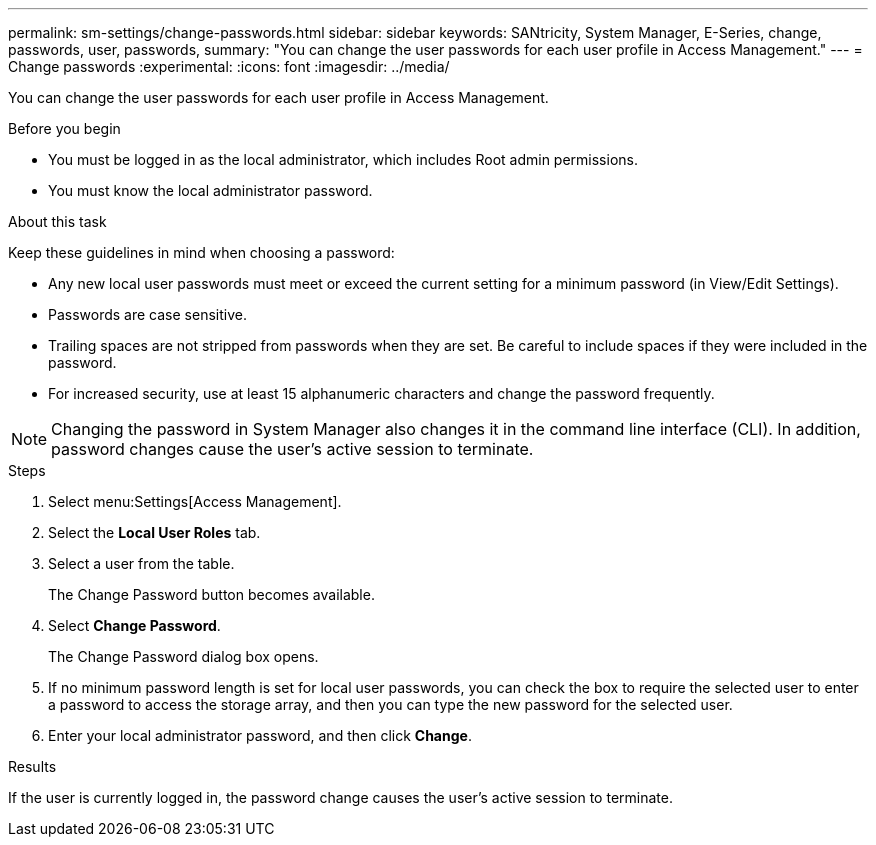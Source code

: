 ---
permalink: sm-settings/change-passwords.html
sidebar: sidebar
keywords: SANtricity, System Manager, E-Series, change, passwords, user, passwords,
summary: "You can change the user passwords for each user profile in Access Management."
---
= Change passwords
:experimental:
:icons: font
:imagesdir: ../media/

[.lead]
You can change the user passwords for each user profile in Access Management.

.Before you begin

* You must be logged in as the local administrator, which includes Root admin permissions.
* You must know the local administrator password.

.About this task

Keep these guidelines in mind when choosing a password:

* Any new local user passwords must meet or exceed the current setting for a minimum password (in View/Edit Settings).
* Passwords are case sensitive.
* Trailing spaces are not stripped from passwords when they are set. Be careful to include spaces if they were included in the password.
* For increased security, use at least 15 alphanumeric characters and change the password frequently.

[NOTE]
====
Changing the password in System Manager also changes it in the command line interface (CLI). In addition, password changes cause the user's active session to terminate.
====

.Steps

. Select menu:Settings[Access Management].
. Select the *Local User Roles* tab.
. Select a user from the table.
+
The Change Password button becomes available.

. Select *Change Password*.
+
The Change Password dialog box opens.

. If no minimum password length is set for local user passwords, you can check the box to require the selected user to enter a password to access the storage array, and then you can type the new password for the selected user.
. Enter your local administrator password, and then click *Change*.

.Results

If the user is currently logged in, the password change causes the user's active session to terminate.
